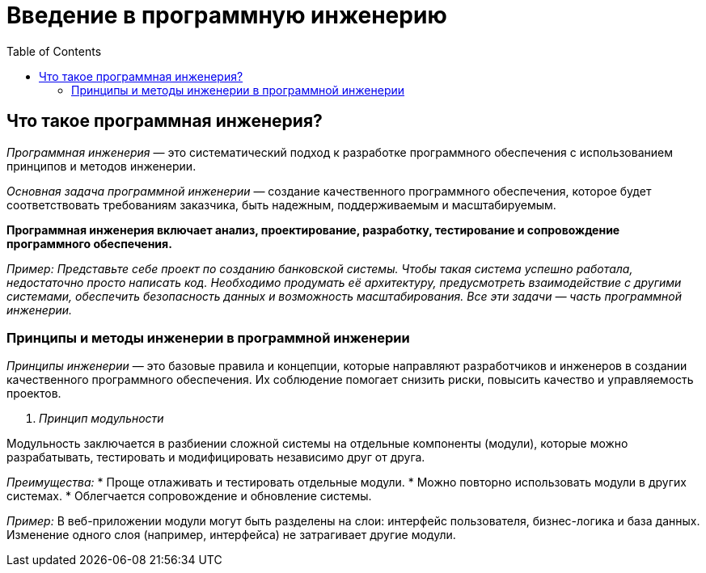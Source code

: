 :toc:
:toclevels: 2

= Введение в программную инженерию

== Что такое программная инженерия?

_Программная инженерия_ — это систематический подход к разработке программного обеспечения с использованием принципов и методов инженерии. 

_Основная задача программной инженерии_ — создание качественного программного обеспечения, которое будет соответствовать требованиям заказчика, быть надежным, поддерживаемым и масштабируемым.

*Программная инженерия включает анализ, проектирование, разработку, тестирование и сопровождение программного обеспечения.*

_Пример: Представьте себе проект по созданию банковской системы. Чтобы такая система успешно работала, недостаточно просто написать код. Необходимо продумать её архитектуру, предусмотреть взаимодействие с другими системами, обеспечить безопасность данных и возможность масштабирования. Все эти задачи — часть программной инженерии._

=== Принципы и методы инженерии в программной инженерии

_Принципы инженерии_ — это базовые правила и концепции, которые направляют разработчиков и инженеров в создании качественного программного обеспечения. Их соблюдение помогает снизить риски, повысить качество и управляемость проектов. 

. _Принцип модульности_

Модульность заключается в разбиении сложной системы на отдельные компоненты (модули), которые можно разрабатывать, тестировать и модифицировать независимо друг от друга.

_Преимущества:_
* Проще отлаживать и тестировать отдельные модули.
* Можно повторно использовать модули в других системах.
* Облегчается сопровождение и обновление системы.

_Пример:_ В веб-приложении модули могут быть разделены на слои: интерфейс пользователя, бизнес-логика и база данных. Изменение одного слоя (например, интерфейса) не затрагивает другие модули.

